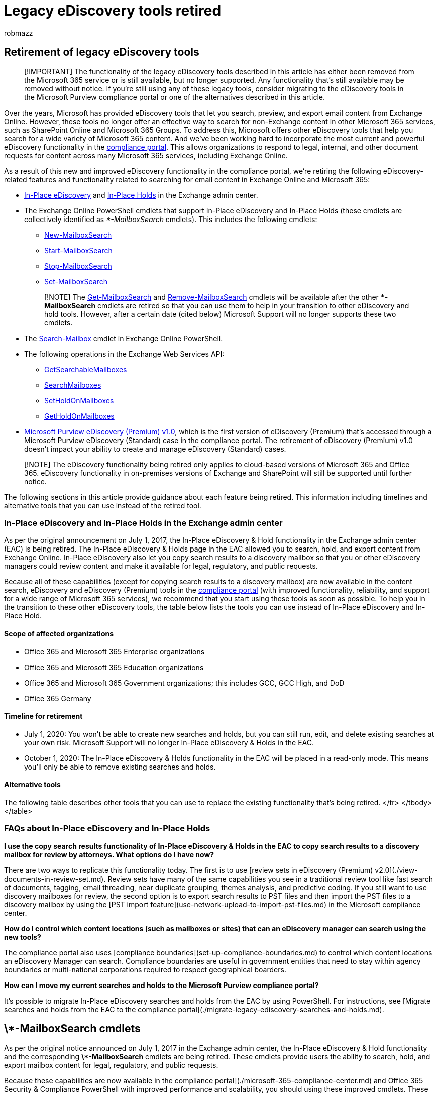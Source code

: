 = Legacy eDiscovery tools retired
:audience: Admin
:author: robmazz
:description: In-Place eDiscovery and In-Place Hold (and the corresponding PowerShell cmdlets) in Exchange Online will be retired in the first half of 2020. The Search-Mailbox cmdlet and Microsoft Purview eDiscovery (Premium) v1.0 are also being retired within the same time period.
:f1.keywords: ["NOCSH"]
:manager: laurawi
:ms.author: robmazz
:ms.collection: ["tier1", "M365-security-compliance", "ediscovery"]
:ms.custom: admindeeplinkCOMPLIANCE
:ms.localizationpriority: medium
:ms.service: O365-seccomp
:ms.topic: article
:search.appverid: ["MET150"]

== Retirement of legacy eDiscovery tools

____
[!IMPORTANT] The functionality of the legacy eDiscovery tools described in this article has either been removed from the Microsoft 365 service or is still available, but no longer supported.
Any functionality that's still available may be removed without notice.
If you're still using any of these legacy tools, consider migrating to the eDiscovery tools in the Microsoft Purview compliance portal or one of the alternatives described in this article.
____

Over the years, Microsoft has provided eDiscovery tools that let you search, preview, and export email content from Exchange Online.
However, these tools no longer offer an effective way to search for non-Exchange content in other Microsoft 365 services, such as SharePoint Online and Microsoft 365 Groups.
To address this, Microsoft offers other eDiscovery tools that help you search for a wide variety of Microsoft 365 content.
And we've been working hard to incorporate the most current and powerful eDiscovery functionality in the https://go.microsoft.com/fwlink/p/?linkid=2077149[compliance portal].
This allows organizations to respond to legal, internal, and other document requests for content across many Microsoft 365 services, including Exchange Online.

As a result of this new and improved eDiscovery functionality in the compliance portal, we're retiring the following eDiscovery-related features and functionality related to searching for email content in Exchange Online and Microsoft 365:

* link:/exchange/security-and-compliance/in-place-ediscovery/in-place-ediscovery[In-Place eDiscovery] and link:/exchange/security-and-compliance/create-or-remove-in-place-holds[In-Place Holds] in the Exchange admin center.
* The Exchange Online PowerShell cmdlets that support In-Place eDiscovery and In-Place Holds (these cmdlets are collectively identified as _*-MailboxSearch_ cmdlets).
This includes the following cmdlets:
 ** link:/powershell/module/exchange/new-mailboxsearch[New-MailboxSearch]
 ** link:/powershell/module/exchange/start-mailboxsearch[Start-MailboxSearch]
 ** link:/powershell/module/exchange/stop-mailboxsearch[Stop-MailboxSearch]
 ** link:/powershell/module/exchange/set-mailboxsearch[Set-MailboxSearch]

+
____
[!NOTE] The link:/powershell/module/exchange/get-mailboxsearch[Get-MailboxSearch] and link:/powershell/module/exchange/remove-mailboxsearch[Remove-MailboxSearch] cmdlets will be available after the other ***-MailboxSearch** cmdlets are retired so that you can use them to help in your transition to other eDiscovery and hold tools.
However, after a certain date (cited below) Microsoft Support will no longer supports these two cmdlets.
____
* The link:/powershell/module/exchange/search-mailbox[Search-Mailbox] cmdlet in Exchange Online PowerShell.
* The following operations in the Exchange Web Services API:
 ** link:/exchange/client-developer/web-service-reference/getsearchablemailboxes-operation[GetSearchableMailboxes]
 ** link:/exchange/client-developer/web-service-reference/searchmailboxes-operation[SearchMailboxes]
 ** link:/exchange/client-developer/web-service-reference/setholdonmailboxes-operation[SetHoldOnMailboxes]
 ** link:/exchange/client-developer/web-service-reference/getholdonmailboxes-operation[GetHoldOnMailboxes]
* xref:./overview-ediscovery-20.adoc[Microsoft Purview eDiscovery (Premium) v1.0], which is the first version of eDiscovery (Premium) that's accessed through a Microsoft Purview eDiscovery (Standard) case in the compliance portal.
The retirement of eDiscovery (Premium) v1.0 doesn't impact your ability to create and manage eDiscovery (Standard) cases.

____
[!NOTE] The eDiscovery functionality being retired only applies to cloud-based versions of Microsoft 365 and Office 365.
eDiscovery functionality in on-premises versions of Exchange and SharePoint will still be supported until further notice.
____

The following sections in this article provide guidance about each feature being retired.
This information including timelines and alternative tools that you can use instead of the retired tool.

=== In-Place eDiscovery and In-Place Holds in the Exchange admin center

As per the original announcement on July 1, 2017, the In-Place eDiscovery & Hold functionality in the Exchange admin center (EAC) is being retired.
The In-Place eDiscovery & Holds page in the EAC allowed you to search, hold, and export content from Exchange Online.
In-Place eDiscovery also let you copy search results to a discovery mailbox so that you or other eDiscovery managers could review content and make it available for legal, regulatory, and public requests.

Because all of these capabilities (except for copying search results to a discovery mailbox) are now available in the content search, eDiscovery and eDiscovery (Premium) tools in the xref:./microsoft-365-compliance-center.adoc[compliance portal] (with improved functionality, reliability, and support for a wide range of Microsoft 365 services), we recommend that you start using these tools as soon as possible.
To help you in the transition to these other eDiscovery tools, the table below lists the tools you can use instead of In-Place eDiscovery and In-Place Hold.

==== Scope of affected organizations

* Office 365 and Microsoft 365 Enterprise organizations
* Office 365 and Microsoft 365 Education organizations
* Office 365 and Microsoft 365 Government organizations;
this includes GCC, GCC High, and DoD
* Office 365 Germany

==== Timeline for retirement

* July 1, 2020: You won't be able to create new searches and holds, but you can still run, edit, and delete existing searches at your own risk.
Microsoft Support will no longer In-Place eDiscovery & Holds in the EAC.
* October 1, 2020: The In-Place eDiscovery & Holds functionality in the EAC will be placed in a read-only mode.
This means you'll only be able to remove existing searches and holds.

==== Alternative tools

The following table describes other tools that you can use to replace the existing functionality that's being retired.+++<table>++++++<thead>++++++<tr class="header">++++++<th>+++Functionality+++</th>+++
+++<th>+++Alternative tool+++</th>+++
+++<th>+++Comments+++</th>++++++</tr>++++++</thead>+++
+++<tbody>++++++<tr class="odd">++++++<td>+++Search, export, and hold for legal purposes+++</td>+++
+++<td>+++eDiscovery (Standard) cases in the compliance portal+++</td>+++
+++<td>++++++<p>+++Using the capabilities of eDiscovery (Standard) cases provide the functional parity to In-Place eDiscovery and In-Place Holds. This includes the following:+++</p>+++
+++<ul>++++++<li>++++++<p>+++Search scales to millions of locations+++</p>++++++</li>+++
+++<li>++++++<p>+++Higher reliability for searching, exporting, and placing content on hold+++</p>++++++</li>+++
+++<li>++++++<p>+++Searching for content in for Exchange Online, SharePoint Online, OneDrive for Business, Skype for Business, Microsoft Teams, Yammer Groups, Microsoft 365 Groups, and other content stored in Office 365 applications+++</p>++++++</li>++++++</ul>++++++</td>++++++</tr>+++
+++<tr class="even">++++++<td>+++Hold for retention purposes+++</td>+++
+++<td>+++Retention policies in the compliance portal+++</td>+++
+++<td>++++++<p>+++You can use Retention policies to retain content and, if desired, delete it after the retention period expires. Other capabilities include:+++</p>+++
+++<ul>++++++<li>++++++<p>+++Applying policies to your entire organization+++</p>++++++</li>++++++<li>++++++<p>+++Applying policies to specific content locations such as Exchange Online, SharePoint Online, OneDrive for Business, Skype for Business, Microsoft Teams, and Office 365 Groups+++</p>++++++</li>+++
+++<li>++++++<p>+++Applying policies to specific users+++</p>++++++</li>++++++</ul>+++
+++<p>+++For more information, see +++<a href="/microsoft-365/compliance/retention-policies">+++Learn about retention policies and retention labels+++</a>+++.</td>
</tr>
+++<tr class="odd">++++++<td>+++Copy email search results to a discovery mailbox for review+++</td>++++++<td>+++Review sets in eDiscovery (Premium) v2.0+++</td>+++
+++<td>++++++<p>+++Reviewing content in Microsoft 365 has never been easier. Review sets have many great capabilities to help reduce the amount of time and data needed to review, including:+++</p>+++
+++<ul>++++++<li>++++++<p>+++Perform fast search queries and filter content in a review set+++</p>++++++</li>+++
+++<li>++++++<p>+++Analyze content in a review set; this includes email threading, near-duplicate detection, Themes analysis, and Predictive coding+++</p>++++++</li>+++
+++<li>++++++<p>+++Tag documents in a review set+++</p>++++++</li>+++
+++<li>++++++<p>+++Tagging suggestions to help identify attorney  client privilege content+++</p>++++++</li>++++++</ul>+++
+++<p>+++For more information, see +++<a href="/microsoft-365/compliance/overview-ediscovery-20">+++Overview of the eDiscovery (Premium) solution in Microsoft 365+++</a>+++.+++</p>+++
+++<p>++++++<p>+++Alternatively, you can export search results to PST files and then use Microsoft 365 Import service to import the PSTs to a discovery mailbox. For step-by-step instruction, see +++<a href="/microsoft-365/compliance/use-network-upload-to-import-pst-files">+++Use network upload to import PST files to Office 365+++</a>+++.
</tr>
+++<tr class="even">++++++<td>+++Copy messages from one mailbox to a different mailbox+++</td>+++
  +++<td>++++++<a href="/exchange/recipients-in-exchange-online/manage-permissions-for-recipients">+++Assign permissions to a mailbox+++</a>++++++</td>+++
  +++<td>+++To give a person access to another user's email (such as when an employee leaves your organization and you need to give another person access to the former employee's email), we recommended that you assign that person permissions to access the former employee's mailbox. So instead of copying mailbox items to another user mailbox or a shared mailbox, just assign a user the permissions necessary to access the source mailbox.+++</td>++++++</tr>+++
+++<tr class="odd">++++++<td>+++Restore items from the Recoverable Items folder+++</td>+++
  +++<td>++++++<a href="/powershell/module/exchange/Restore-RecoverableItems">+++Restore-RecoverableItems</td>
  +++<td>+++You can restore permanently deleted items (also known as +++<i>+++soft-deleted+++</i>+++ items) in mailboxes, as long as the deleted item retention period for an item hasn't expired. For more information, see +++<a href="/Exchange/security-and-compliance/recoverable-items-folder/recoverable-items-folder">+++Recoverable Items folder in Exchange Online+++</a>+++.+++</td>+++
</tr>
</tbody>
</table>

### FAQs about In-Place eDiscovery and In-Place Holds

**I use the copy search results functionality of In-Place eDiscovery & Holds in the EAC to copy search results to a discovery mailbox for review by attorneys. What options do I have now?**

There are two ways to replicate this functionality today. The first is to use [review sets in eDiscovery (Premium) v2.0](./view-documents-in-review-set.md). Review sets have many of the same capabilities you see in a traditional review tool like fast search of documents, tagging, email threading, near duplicate grouping, themes analysis, and predictive coding. If you still want to use discovery mailboxes for review, the second option is to export search results to PST files and then import the PST files to a discovery mailbox by using the [PST import feature](use-network-upload-to-import-pst-files.md) in the Microsoft compliance center.

**How do I control which content locations (such as mailboxes or sites) that can an eDiscovery manager can search using the new tools?**

The compliance portal also uses [compliance boundaries](set-up-compliance-boundaries.md) to control which content locations an eDiscovery Manager can search. Compliance boundaries are useful in government entities that need to stay within agency boundaries or multi-national corporations required to respect geographical boarders.

**How can I move my current searches and holds to the Microsoft Purview compliance portal?**

It's possible to migrate In-Place eDiscovery searches and holds from the EAC by using PowerShell. For instructions, see [Migrate searches and holds from the EAC to the compliance portal](./migrate-legacy-ediscovery-searches-and-holds.md).

## \*-MailboxSearch cmdlets

As per the original notice announced on July 1, 2017 in the Exchange admin center, the In-Place eDiscovery & Hold functionality and the corresponding **\*-MailboxSearch** cmdlets are being retired. These cmdlets provide users the ability to search, hold, and export mailbox content for legal, regulatory, and public requests.

Because these capabilities are now available in the [[.underline]#compliance portal#](./microsoft-365-compliance-center.md) and Office 365 Security & Compliance PowerShell with improved performance and scalability, you should using these improved cmdlets. These cmdlets include [[.underline]#\*-ComplianceCase#](/powershell/module/exchange/get-compliancecase), [[.underline]#\*-ComplianceSearch#](/powershell/module/exchange/get-compliancesearch), [[.underline]#\*-CaseHoldPolicy#](/powershell/module/exchange/get-caseholdpolicy), [[.underline]#\*-CaseHoldRule#](/powershell/module/exchange/get-caseholdrule), and [[.underline]#\*-ComplianceSearchAction#](/powershell/module/exchange/get-compliancesearchaction).

### Scope of affected organizations

- Office 365 and Microsoft 365 Enterprise organizations

- Office 365 and Microsoft 365 Education organizations

- Office 365 and Microsoft 365 Government organizations; this includes GCC, GCC High, and DoD

- Office 365 Germany

### Timeline

- July 1, 2020: You won't be able to use **New-MailboxSearch** to create new In-Place eDiscovery searches and In-Place Holds, but you can still use cmdlets to run, edit, and delete existing searches and holds at your own risk. Microsoft Support will no longer provide assistance for these types of searches and holds.

- October 1, 2020: As previously stated, The In-Place eDiscovery & Holds functionality in the EAC will be placed in a read-only mode. That also means that you won't be able to use the **New-MailboxSearch**, **Start-MailboxSearch**, or **Set-MailboxSearch** cmdlets. You'll only be able to get and remove existing searches and holds.

### Alternative tools

The following table describes other tools that you can use to replace the existing functionality that's being retired.

+++<table>++++++<thead>++++++<tr class="header">++++++<th>+++Functionality+++</th>+++
+++<th>+++Alternative tools+++</th>+++
+++<th>+++Comments+++</th>++++++</tr>++++++</thead>+++
+++<tbody>++++++<tr class="odd">++++++<td>+++Search and export+++</td>+++
+++<td>++++++<p>++++++<a href="/powershell/module/exchange/get-compliancesearch">+++[.underline]#*-ComplianceSearch#+++</a>++++++</p>+++
+++<p>++++++<a href="/powershell/module/exchange/get-compliancesearchaction">+++[.underline]#*-ComplianceSearchAction#+++</a>++++++</p>+++
+++<p>++++++<a href="/powershell/module/exchange/get-compliancecase">+++[.underline]#*-ComplianceCase#+++</a>++++++</p>+++
+++<p>++++++</p>++++++</td>+++
+++<td>++++++<p>+++The ComplianceSearch and ComplianceSearchAction cmdlets work together to help you search and export content. You can create a new search and view the search estimate by using the +++<strong>+++New-+++</strong>+++, +++<strong>+++Get-+++</strong>+++, and +++<strong>+++Start-ComplianceSearch+++</strong>+++ cmdlets. Then you can use the +++<strong>+++New-ComplianceSearchAction+++</strong>+++ cmdlet to export the search results. You'll still have to use the eDiscovery (Standard) tool in the compliance portal to download those search results to your local computer.+++</p>+++
+++<p>++++++<p>++++++<strong>+++Note:+++</strong>+++ If you use these cmdlets to create searches that aren't associated with a eDiscovery (Standard) case, these searches will be located on the +++<strong>+++Content search+++</strong>+++ page in the compliance portal.+++</p>+++</td>
</tr>
+++<tr class="even">++++++<td>+++Hold content in a mailbox+++</td>+++
+++<td>++++++<p>++++++<a href="/powershell/module/exchange/get-caseholdpolicy">+++[.underline]#*-CaseHoldPolicy#+++</a>++++++</p>+++
+++<p>++++++<a href="/powershell/module/exchange/get-caseholdrule">+++[.underline]#*-CaseHoldRule#+++</a>++++++</p>+++
+++<p>++++++<a href="/powershell/module/exchange/get-compliancecase">+++[.underline]#*-ComplianceCase#+++</a>++++++</p>+++
+++<p>++++++</p>++++++</td>+++
+++<td>++++++<p>+++Holds in the compliance portal must be associated with a ComplianceCase. First, create the compliance case, and then create a CaseHoldPolicy and a CaseHoldRule.+++</p>+++
+++<p>++++++<strong>+++Note:+++</strong>+++ Creating a CaseHoldPolicy without a creating CaseHoldRule will render the hold inoperable until the CaseHoldRule is created and associated to the CaseHoldPolicy. See the cmdlet documentation for more information.+++</p>++++++</td>++++++</tr>+++
+++<tr class="odd">++++++<td>+++Copy search results to a discovery mailbox+++</td>+++
+++<td>+++None+++</td>+++
+++<td>+++There's no direct replacement for this functionality because it does not provide access to all Microsoft 365 services. See the following FAQ below for alternative solutions.+++</td>++++++</tr>+++
  +++<tr class="even">++++++<td>+++Copy messages from one mailbox to a different mailbox+++</td>+++
  +++<td>++++++<a href="/exchange/recipients-in-exchange-online/manage-permissions-for-recipients">+++Assign permissions to a mailbox+++</a>++++++</td>+++
  +++<td>+++To give a person access to another user's email (such as when an employee leaves your organization and you need to give another person access to the former employee's email), we recommended that you assign that person permissions to access the former employee's mailbox. So instead of copying mailbox items to another user mailbox or a shared mailbox, just assign a user permissions to access the source mailbox.+++</td>++++++</tr>+++

</tbody>
</table>

### FAQs about ***-MailboxSearch** cmdlets

**We use Copy Search to export email messages or instant Messages for purposes other eDiscovery and legal investigations. What other options do we have after these cmdlets are retired?**

The [[.underline]#Microsoft Graph APIs#](https://developer.microsoft.com/en-us/graph) provide a number of methods for extracting data for analysis and other purposes that are far more resilient and scalable than the using the **\*-MailboxSearch** cmdlets.

**How can I migrate my searches and holds to the compliance portal?**

It's possible to migrate In-Place eDiscovery searches and holds from the Exchange admin center by using a PowerShell script. For more information, see [Migrate legacy eDiscovery searches and holds to the compliance portal](migrate-legacy-eDiscovery-searches-and-holds.md).

**After the cmdlets are retired, will I still be able to remove or retrieve searches?**

Yes, although we're removing the ability to create and modify searches, you'll still be able to use **Get-MailboxSearch** and **Remove-MailboxSearch** until further notice. However, the use of these cmdlets will be at your own risk after the retirement dates and Microsoft Support will no longer be able to provide assistance.

## Search-Mailbox cmdlet

The **Search-Mailbox** cmdlet in Exchange Online PowerShell is being retired as originally announced in a warning in the cmdlet output starting back in 2018. The **Search-Mailbox** cmdlet was originally used to search a user's mailbox and purge malicious content. We recommend that you start using the **New-ComplianceSearch** and **New-ComplianceSearchAction** cmdlets in Office 365 Security & Compliance PowerShell to search for and purge content. For a built-in security experience, the [[.underline]#Microsoft 365 security features#](../security/index.yml) provide robust threat protection for email and many other Microsoft services.

### Scope of affected organizations

- Office 365 and Microsoft 365 Enterprise organizations

- Office 365 and Microsoft 365 Education organizations

- Office 365 and Microsoft 365 Government organizations; this includes GCC, GCC High, and DoD

- Office 365 Germany

### Timeline

-  July 1, 2020: The **Search-Mailbox** cmdlet will no longer be available and Microsoft Support will no longer provide assistance.

### Alternative tools

The following table describes other tools that you can use to replace the existing functionality that's being retired.

+++<table>++++++<thead>++++++<tr class="header">++++++<th>+++Functionality+++</th>+++
+++<th>+++Alternative tools+++</th>+++
+++<th>+++Comments+++</th>++++++</tr>++++++</thead>+++
+++<tbody>++++++<tr class="odd">++++++<td>+++Search a mailbox+++</td>+++
+++<td>++++++<p>++++++<a href="/powershell/module/exchange/get-compliancesearch">+++[.underline]#*-ComplianceSearch#+++</a>++++++</p>+++
+++<p>++++++<a href="/powershell/module/exchange/get-compliancesearchaction">+++[.underline]#*-ComplianceSearchAction#+++</a>++++++</p>+++
+++<p>+++</a>+++</p>++++++</td>+++
+++<td>++++++<p>+++The ComplianceSearch and ComplianceSearchAction cmdlets work together to help you search and export content. You can create a new search and view the search estimate by using the +++<strong>+++New-+++</strong>+++, +++<strong>+++Get-+++</strong>+++, and +++<strong>+++Start-ComplianceSearch+++</strong>+++ cmdlets. Then you can use the +++<strong>+++New-ComplianceSearchAction -Export+++</strong>+++ command to export the search results. You'll still have to use the eDiscovery (Standard) tool in the compliance portal to download those search results to your local computer.+++</p>+++</p>+++</td>++++++</tr>+++
+++<tr class="even">++++++<td>+++Delete bulk email from a mailbox+++</td>+++
+++<td>++++++<p>++++++<a href="/microsoft-365/compliance/set-up-an-archive-and-deletion-policy-for-mailboxes">+++[.underline]#Set up an archive and deletion policy for mailboxes#+++</a>++++++</p>+++
+++<p>++++++</p>++++++</td>+++
+++<td>++++++<p>+++Admins can create an archiving and deletion policy that automatically moves items to a user's archive mailbox and automatically deletes items from the mailbox.+++</p>++++++</td>++++++</tr>+++
+++<tr class="even">++++++<td>+++Copy search results to a discovery mailbox+++</td>+++
+++<td>++++++</td>+++
+++<td>+++There's no direct replacement for this functionality because it does not provide access to all Microsoft 365 services. See the FAQs in the +++<strong>+++*-MailboxSearch cmdlets+++</strong>+++ section for alternative solutions.+++</td>++++++</tr>+++
+++<tr class="odd">++++++<td>+++Copy messages from one mailbox to a different mailbox+++</td>+++
  +++<td>++++++<a href="/exchange/recipients-in-exchange-online/manage-permissions-for-recipients">+++Assign permissions to a mailbox+++</a>++++++</td>+++
  +++<td>+++To give a person access to another user's email (such as when an employee leaves your organization and you need to give another person access to the former employee's email), we recommended that you assign that person permissions to access the former employee's mailbox. So instead of copying mailbox items to another user mailbox or a shared mailbox, just assign a user permission to access the source mailbox.+++</td>++++++</tr>+++
+++<tr class="even">++++++<td>+++Purge messages from a mailbox+++</td>+++
+++<td>++++++<p>++++++<a href="/powershell/module/exchange/get-compliancesearch">+++[.underline]#*-ComplianceSearch#+++</a>++++++</p>+++
+++<p>++++++<a href="/powershell/module/exchange/get-compliancesearchaction">+++[.underline]#*-ComplianceSearchAction#+++</a>++++++</p>+++
+++<p>++++++</p>++++++</td>+++
+++<td>++++++<p>+++The ComplianceSearch and ComplianceSearchAction cmdlets work together to help you search and purge content. You can create and run a search with +++<strong>+++New-ComplianceSearch+++</strong>+++ and +++<strong>+++New-ComplianceSearch+++</strong>+++ cmdlets, and then you can purge the content by using +++<strong>+++New-ComplianceSearchAction -Purge -PurgeType+++</strong>+++ command. For more information, see +++<a href="/microsoft-365/compliance/search-for-and-delete-messages-in-your-organization">+++[.underline]#Search for and delete messages#+++</a>+++.+++</p>++++++</td>++++++</tr>+++
+++<tr class="odd">++++++<td>+++Purge messages from a mailbox+++</td>+++
+++<td>++++++<a href="/exchange/recipients-in-exchange-online/manage-permissions-for-recipients">+++Assign permissions to a mailbox+++</a>++++++</td>+++
+++<td>+++To purge messages from a mailbox, assign an administrator permissions to access the employee's mailbox. Messages can be deleted and recycled as needed taking advantage of the built-in search and viewing capabilities in Outlook.+++</td>++++++</tr>++++++</tbody>++++++</table>+++

## Exchange Web Services API operations

These operations in the Exchange Web Services API are used by the In-Place eDiscovery & Holds feature in the Exchange admin center and the corresponding **\*-MailboxSearch** cmdlets in Exchange Online PowerShell. They will also be retired as part of retiring the other legacy eDiscovery tools.

### Scope of affected organizations

- Office 365 and Microsoft 365 Enterprise organizations

- Office 365 and Microsoft 365 Education organizations

- Office 365 and Microsoft 365 Government organizations; this includes GCC, GCC High, and DoD

- Office 365 Germany

### Timeline

- July 1, 2020: The GetSearchableMailboxes, SearchMailboxes, SetHoldOnMailboxes, and GetHoldOnMailboxes operations will no longer be available, and Microsoft Support will no longer provide assistance.

## eDiscovery (Premium) v1.0

eDiscovery (Premium) v1.0, which is the version of eDiscovery (Premium) available in a eDiscovery (Standard) case by clicking **Switch to eDiscovery (Premium)**, is being retired. Its functionality has been replaced by the new [eDiscovery (Premium) solution](./ediscovery.md) in the compliance portal.

To determine if your organization is using eDiscovery (Premium) v1.0:

1. Go to the compliance portal, select **eDiscovery** > +++<a href="https://go.microsoft.com/fwlink/p/?linkid=2174007" target="_blank">+++**Core**+++</a>+++, and open a eDiscovery (Standard) case.

1. If you see the **Switch to eDiscovery (Premium)** button, then clicking it will take you to the 1.0 version of eDiscovery (Premium), which is being retired. The ability to create and manage cases in eDiscovery (Standard) won't be affected. Only the ability to add and analyze case data in eDiscovery (Premium) v1.0 (by clicking **Switch to eDiscovery (Premium)**) is being retired.

The new eDiscovery (Premium) solution in Microsoft 365 (also known as *eDiscovery (Premium) v2.0*) provides all of the capabilities of the original solution, but now includes a custodian-based approach of identifying content in other Microsoft 365 services, collecting that content, and then adding it to a review set where reviewers can take advantage of fast search queries, tagging, and analytics features to help cull relevant documents. eDiscovery (Premium) now includes improved processing and native viewers for both Microsoft and non-Microsoft file types, a full list of file types is [here](./supported-filetypes-ediscovery20.md) and supported metadata fields are [here](./document-metadata-fields-in-advanced-ediscovery.md). Also, the new eDiscovery (Premium) solution provides a powerful custodian holds management feature that lets you apply holds to content in different services, notify users of the holds, and track custodian responses, all within an eDiscovery (Premium) case.

To access eDiscovery (Premium) v2.0:

Go to the compliance portal, select **eDiscovery** > +++<a href="https://go.microsoft.com/fwlink/p/?linkid=2174006" target="_blank">+++**Advanced**+++</a>+++, and open a eDiscovery (Standard) case.

At this time, we recommend that you begin to transition your eDiscovery workflow to the new eDiscovery (Premium) functionality. If necessary, you can archive your eDiscovery (Premium) 1.0 cases by exporting the content and storing it offline. Although you'll still be able to access eDiscovery (Premium) v1.0 in existing cases until December 31, 2020, Microsoft Support won't provide support after October 1, 2020. See the following timeline for more details.

### Scope of affected organizations

- Office 365 and Microsoft 365 Enterprise organizations

- Office 365 and Microsoft 365 Education organizations

- Office 365 and Microsoft 365 Government organizations; this includes GCC, GCC High, and DoD

- Office 365 Germany

### Timeline

- July 1, 2020: You won't be able to create new eDiscovery (Premium) v1.0  cases.

- October 1, 2020: You won't be able to add new data (Prepare search results for eDiscovery (Premium)) to any cases. You'll be able to continue working with data in existing cases at your own risk. Microsoft Support will no longer provide assistance.

- December 31, 2020: You won't be able to access eDiscovery (Premium) v1.0 cases.

### Alternative tools

The [eDiscovery (Premium) solution](./overview-ediscovery-20.md) in the compliance portal.+++</p>++++++</td>++++++</tr>++++++</tbody>++++++</table>++++++</a>++++++</td>++++++</tr>++++++</p>++++++</p>++++++</td>++++++</tr>++++++</p>++++++</td>++++++</tr>++++++</tbody>++++++</table>+++
